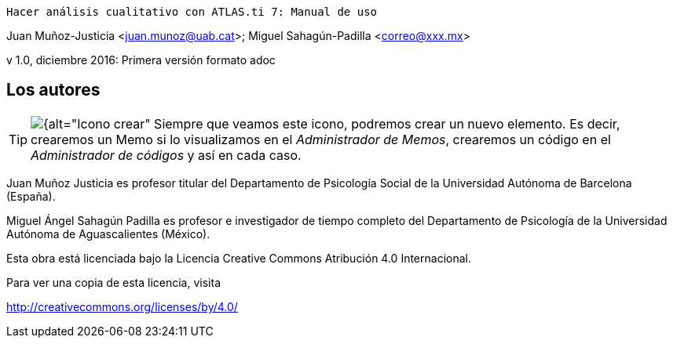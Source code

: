  Hacer análisis cualitativo con ATLAS.ti 7: Manual de uso
 
Juan Muñoz-Justicia <juan.munoz@uab.cat>; Miguel Sahagún-Padilla <correo@xxx.mx>

v 1.0, diciembre 2016: Primera versión formato adoc

:figure-caption!:

:icons:


== Los autores

[TIP]
====
image:images/image-018.png[{alt="Icono crear", float="left", align="center"] Siempre que veamos este icono, podremos crear un nuevo elemento. Es decir, crearemos un Memo si lo visualizamos en el _Administrador de Memos_, crearemos un código en el _Administrador de códigos_ y así en cada caso.
====

Juan Muñoz Justicia es profesor titular del Departamento de Psicología Social de la Universidad Autónoma de Barcelona (España).

Miguel Ángel Sahagún Padilla es profesor e investigador de tiempo completo del Departamento de Psicología de la Universidad Autónoma de Aguascalientes (México).

Esta obra está licenciada bajo la Licencia Creative Commons Atribución 4.0 Internacional.

Para ver una copia de esta licencia, visita

http://creativecommons.org/licenses/by/4.0/
